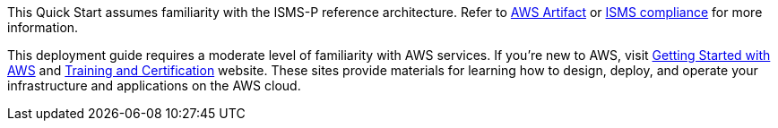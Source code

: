 This Quick Start assumes familiarity with the ISMS-P reference architecture. Refer to https://aws.amazon.com/ko/artifact/[AWS Artifact] or https://aws.amazon.com/ko/compliance/k-isms/?nc1=h_ls[ISMS compliance] for more information.

This deployment guide requires a moderate level of familiarity with AWS services. If you’re new to AWS, visit https://aws.amazon.com/ko/getting-started/[Getting Started with AWS] and https://aws.amazon.com/ko/training/[Training and Certification] website. These sites provide materials for learning how to design, deploy, and operate your infrastructure and applications on the AWS cloud.

